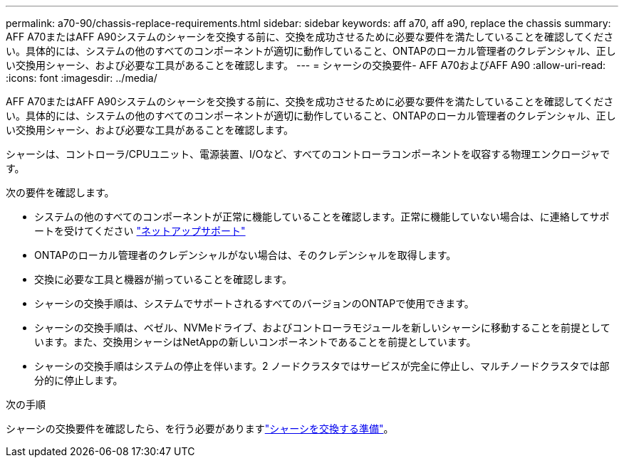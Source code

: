 ---
permalink: a70-90/chassis-replace-requirements.html 
sidebar: sidebar 
keywords: aff a70, aff a90, replace the chassis 
summary: AFF A70またはAFF A90システムのシャーシを交換する前に、交換を成功させるために必要な要件を満たしていることを確認してください。具体的には、システムの他のすべてのコンポーネントが適切に動作していること、ONTAPのローカル管理者のクレデンシャル、正しい交換用シャーシ、および必要な工具があることを確認します。 
---
= シャーシの交換要件- AFF A70およびAFF A90
:allow-uri-read: 
:icons: font
:imagesdir: ../media/


[role="lead"]
AFF A70またはAFF A90システムのシャーシを交換する前に、交換を成功させるために必要な要件を満たしていることを確認してください。具体的には、システムの他のすべてのコンポーネントが適切に動作していること、ONTAPのローカル管理者のクレデンシャル、正しい交換用シャーシ、および必要な工具があることを確認します。

シャーシは、コントローラ/CPUユニット、電源装置、I/Oなど、すべてのコントローラコンポーネントを収容する物理エンクロージャです。

次の要件を確認します。

* システムの他のすべてのコンポーネントが正常に機能していることを確認します。正常に機能していない場合は、に連絡してサポートを受けてください http://mysupport.netapp.com/["ネットアップサポート"^]
* ONTAPのローカル管理者のクレデンシャルがない場合は、そのクレデンシャルを取得します。
* 交換に必要な工具と機器が揃っていることを確認します。
* シャーシの交換手順は、システムでサポートされるすべてのバージョンのONTAPで使用できます。
* シャーシの交換手順は、ベゼル、NVMeドライブ、およびコントローラモジュールを新しいシャーシに移動することを前提としています。また、交換用シャーシはNetAppの新しいコンポーネントであることを前提としています。
* シャーシの交換手順はシステムの停止を伴います。2 ノードクラスタではサービスが完全に停止し、マルチノードクラスタでは部分的に停止します。


.次の手順
シャーシの交換要件を確認したら、を行う必要がありますlink:chassis-replace-prepare.html["シャーシを交換する準備"]。

